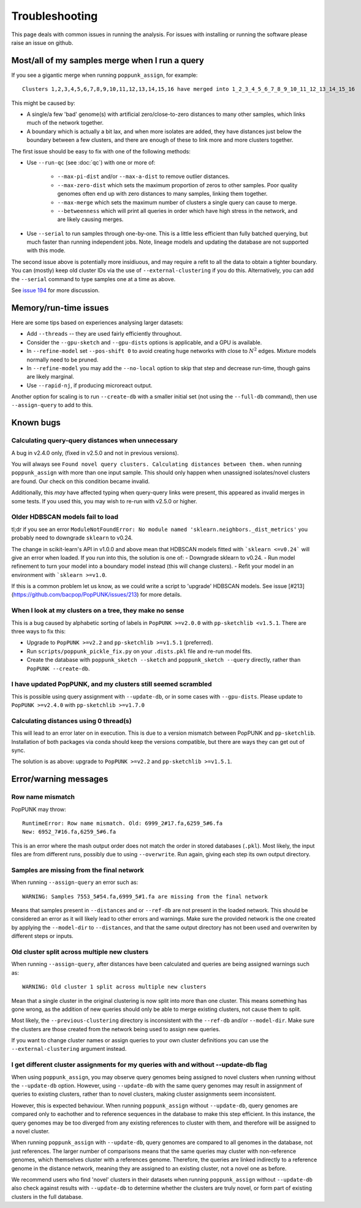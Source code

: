 Troubleshooting
===============

This page deals with common issues in running the analysis. For issues with
installing or running the software please raise an issue on github.

Most/all of my samples merge when I run a query
-----------------------------------------------
If you see a gigantic merge when running ``poppunk_assign``, for example::

    Clusters 1,2,3,4,5,6,7,8,9,10,11,12,13,14,15,16 have merged into 1_2_3_4_5_6_7_8_9_10_11_12_13_14_15_16

This might be caused by:

* A single/a few 'bad' genome(s) with artificial zero/close-to-zero distances to many other samples, which links much of the network together.
* A boundary which is actually a bit lax, and when more isolates are added,
  they have distances just below the boundary between a few clusters,
  and there are enough of these to link more and more clusters together.

The first issue should be easy to fix with one of the following methods:

* Use ``--run-qc`` (see :doc:`qc`) with one or more of:

    * ``--max-pi-dist`` and/or ``--max-a-dist`` to remove outlier distances.
    * ``--max-zero-dist`` which sets the maximum proportion of zeros to other samples. Poor quality genomes often end up with zero distances to many samples, linking them together.
    * ``--max-merge`` which sets the maximum number of clusters a single query can cause to merge.
    * ``--betweenness`` which will print all queries in order which have high stress in the network, and are likely causing merges.
* Use ``--serial`` to run samples through one-by-one. This is a little less
  efficient than fully batched querying, but much faster than running independent
  jobs. Note, lineage models and updating the database are not supported with
  this mode.

The second issue above is potentially more insidiuous, and may require a refit to all the
data to obtain a tighter boundary. You can (mostly) keep old cluster IDs via
the use of ``--external-clustering`` if you do this.
Alternatively, you can add the ``--serial`` command to type samples one at a time
as above.

See `issue 194 <https://github.com/bacpop/PopPUNK/issues/194>`__ for more discussion.

Memory/run-time issues
----------------------
Here are some tips based on experiences analysing larger datasets:

- Add ``--threads`` -- they are used fairly efficiently throughout.
- Consider the ``--gpu-sketch`` and ``--gpu-dists`` options is applicable,
  and a GPU is available.
- In ``--refine-model`` set ``--pos-shift 0`` to avoid creating huge networks
  with close to :math:`N^2` edges. Mixture models normally need to be pruned.
- In ``--refine-model`` you may add the ``--no-local`` option to skip that step
  and decrease run-time, though gains are likely marginal.
- Use ``--rapid-nj``, if producing microreact output.

Another option for scaling is to run ``--create-db`` with a smaller initial set (not
using the ``--full-db`` command), then use ``--assign-query`` to add to this.

Known bugs
----------
Calculating query-query distances when unnecessary
^^^^^^^^^^^^^^^^^^^^^^^^^^^^^^^^^^^^^^^^^^^^^^^^^^
A bug in v2.4.0 only, (fixed in v2.5.0 and not in previous versions).

You will always see ``Found novel query clusters. Calculating distances between them.``
when running ``poppunk_assign`` with more than one input sample. This should only
happen when unassigned isolates/novel clusters are found. Our check on this condition
became invalid.

Additionally, this *may* have affected typing when query-query links were present,
this appeared as invalid merges in some tests. If you used this, you may wish to
re-run with v2.5.0 or higher.

Older HDBSCAN models fail to load
^^^^^^^^^^^^^^^^^^^^^^^^^^^^^^^^^
tl;dr if you see an error ``ModuleNotFoundError: No module named 'sklearn.neighbors._dist_metrics'``
you probably need to downgrade ``sklearn`` to v0.24.

The change in scikit-learn's API in v1.0.0 and above mean that HDBSCAN models
fitted with ```sklearn <=v0.24``` will give an error when loaded. If you run into this,
the solution is one of:
- Downgrade sklearn to v0.24.
- Run model refinement to turn your model into a boundary model instead (this will
change clusters).
- Refit your model in an environment with ```sklearn >=v1.0``.

If this is a common problem let us know, as we could write a script to 'upgrade'
HDBSCAN models.
See issue [#213](https://github.com/bacpop/PopPUNK/issues/213) for more details.

When I look at my clusters on a tree, they make no sense
^^^^^^^^^^^^^^^^^^^^^^^^^^^^^^^^^^^^^^^^^^^^^^^^^^^^^^^^
This is a bug caused by alphabetic sorting of labels in ``PopPUNK >=v2.0.0``
with ``pp-sketchlib <v1.5.1``. There are three ways to fix this:

- Upgrade to ``PopPUNK >=v2.2`` and ``pp-sketchlib >=v1.5.1`` (preferred).
- Run ``scripts/poppunk_pickle_fix.py`` on your ``.dists.pkl`` file and re-run
  model fits.
- Create the database with ``poppunk_sketch --sketch`` and
  ``poppunk_sketch --query`` directly, rather than ``PopPUNK --create-db``.

I have updated PopPUNK, and my clusters still seemed scrambled
^^^^^^^^^^^^^^^^^^^^^^^^^^^^^^^^^^^^^^^^^^^^^^^^^^^^^^^^^^^^^^
This is possible using query assignment with ``--update-db``, or in some cases
with ``--gpu-dists``. Please update to ``PopPUNK >=v2.4.0``
with ``pp-sketchlib >=v1.7.0``

Calculating distances using 0 thread(s)
^^^^^^^^^^^^^^^^^^^^^^^^^^^^^^^^^^^^^^^
This will lead to an error later on in execution. This is due to a version
mismatch between PopPUNK and ``pp-sketchlib``. Installation of both packages
via conda should keep the versions compatible, but there are ways they can get out of sync.

The solution is as above: upgrade to ``PopPUNK >=v2.2`` and ``pp-sketchlib >=v1.5.1``.

Error/warning messages
----------------------

Row name mismatch
^^^^^^^^^^^^^^^^^
PopPUNK may throw::

    RuntimeError: Row name mismatch. Old: 6999_2#17.fa,6259_5#6.fa
    New: 6952_7#16.fa,6259_5#6.fa

This is an error where the mash output order does not match the order in stored
databases (``.pkl``). Most likely, the input files are from different runs, possibly
due to using ``--overwrite``. Run again, giving each step its own output directory.

Samples are missing from the final network
^^^^^^^^^^^^^^^^^^^^^^^^^^^^^^^^^^^^^^^^^^
When running ``--assign-query`` an error such as::

    WARNING: Samples 7553_5#54.fa,6999_5#1.fa are missing from the final network

Means that samples present in ``--distances`` and or ``--ref-db`` are not present
in the loaded network. This should be considered an error as it will likely lead to other
errors and warnings. Make sure the provided network is the one created by applying
the ``--model-dir`` to ``--distances``, and that the same output directory has
not been used and overwriten by different steps or inputs.

Old cluster split across multiple new clusters
^^^^^^^^^^^^^^^^^^^^^^^^^^^^^^^^^^^^^^^^^^^^^^
When running ``--assign-query``, after distances have been calculated and queries are being
assigned warnings such as::

    WARNING: Old cluster 1 split across multiple new clusters

Mean that a single cluster in the original clustering is now split into more than one
cluster. This means something has gone wrong, as the addition of new queries should only
be able to merge existing clusters, not cause them to split.

Most likely, the ``--previous-clustering`` directory is inconsistent with the ``--ref-db``
and/or ``--model-dir``. Make sure the clusters are those created from the network being
used to assign new queries.

If you want to change cluster names or assign queries to your own cluster definitions
you can use the ``--external-clustering`` argument instead.


I get different cluster assignments for my queries with and without --update-db flag
^^^^^^^^^^^^^^^^^^^^^^^^^^^^^^^^^^^^^^^^^^^^^^^^^^^^^^^^^^^^^^^^^^^^^^^^^^^^^^^^^^^^^

When using ``poppunk_assign``, you may observe query genomes being assigned to novel clusters when running
without the ``--update-db`` option. However, using ``--update-db`` with the same query genomes may result 
in assignment of queries to existing clusters, rather than to novel clusters, making cluster assignments seem inconsistent.

However, this is expected behaviour. When running ``poppunk_assign`` without ``--update-db``, query genomes are compared only to
eachother and to reference sequences in the database to make this step efficient. In this instance, the query genomes may be too diverged
from any existing references to cluster with them, and therefore will be assigned to a novel cluster. 

When running ``poppunk_assign`` with ``--update-db``, query genomes are compared to all genomes in the database, not just
references. The larger number of comparisons means that the same queries may cluster with non-reference genomes, which 
themselves cluster with a references genome. Therefore, the queries are linked indirectly to a reference genome in the distance
network, meaning they are assigned to an existing cluster, not a novel one as before.

We recommend users who find 'novel' clusters in their datasets when running ``poppunk_assign`` without ``--update-db`` also check
against results with ``--update-db`` to determine whether the clusters are truly novel, or form part of existing clusters in the full database.



